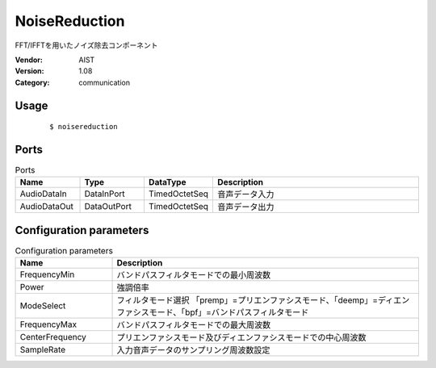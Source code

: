NoiseReduction
==============
FFT/IFFTを用いたノイズ除去コンポーネント

:Vendor: AIST
:Version: 1.08
:Category: communication

Usage
-----

  ::

  $ noisereduction


Ports
-----
.. csv-table:: Ports
   :header: "Name", "Type", "DataType", "Description"
   :widths: 8, 8, 8, 26
   
   "AudioDataIn", "DataInPort", "TimedOctetSeq", "音声データ入力"
   "AudioDataOut", "DataOutPort", "TimedOctetSeq", "音声データ出力"

.. digraph:: comp

   rankdir=LR;
   NoiseReduction [shape=Mrecord, label="NoiseReduction"];
   AudioDataIn [shape=plaintext, label="AudioDataIn"];
   AudioDataIn -> NoiseReduction;
   AudioDataOut [shape=plaintext, label="AudioDataOut"];
   NoiseReduction -> AudioDataOut;

Configuration parameters
------------------------
.. csv-table:: Configuration parameters
   :header: "Name", "Description"
   :widths: 12, 38
   
   "FrequencyMin", "バンドパスフィルタモードでの最小周波数"
   "Power", "強調倍率"
   "ModeSelect", "フィルタモード選択 「premp」=プリエンファシスモード、「deemp」=ディエンファシスモード、「bpf」=バンドパスフィルタモード"
   "FrequencyMax", "バンドパスフィルタモードでの最大周波数"
   "CenterFrequency", "プリエンファシスモード及びディエンファシスモードでの中心周波数"
   "SampleRate", "入力音声データのサンプリング周波数設定"

